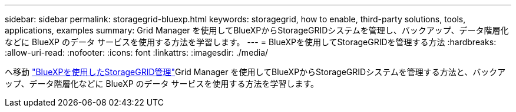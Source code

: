 ---
sidebar: sidebar 
permalink: storagegrid-bluexp.html 
keywords: storagegrid, how to enable, third-party solutions, tools, applications, examples 
summary: Grid Manager を使用してBlueXPからStorageGRIDシステムを管理し、バックアップ、データ階層化などに BlueXP のデータ サービスを使用する方法を学習します。 
---
= BlueXPを使用してStorageGRIDを管理する方法
:hardbreaks:
:allow-uri-read: 
:nofooter: 
:icons: font
:linkattrs: 
:imagesdir: ./media/


[role="lead"]
へ移動 https://docs.netapp.com/us-en/bluexp-storagegrid/index.html["BlueXPを使用したStorageGRID管理"^]Grid Manager を使用してBlueXPからStorageGRIDシステムを管理する方法と、バックアップ、データ階層化などに BlueXP のデータ サービスを使用する方法を学習します。
